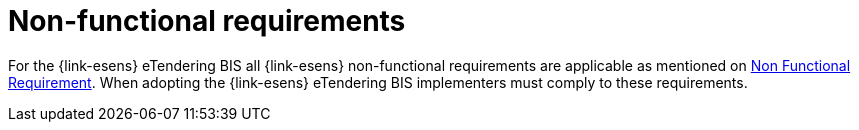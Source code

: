 
= Non-functional requirements

For the {link-esens} eTendering BIS all {link-esens} non-functional requirements are applicable as mentioned on link:http://wiki.ds.unipi.gr/display/ESENSPILOTS/D5.7b-1+Pilot+Blueprint+for+Use+Case+5.1.1+-+eTendering[Non Functional Requirement]. When adopting the {link-esens} eTendering BIS implementers must comply to these requirements.
